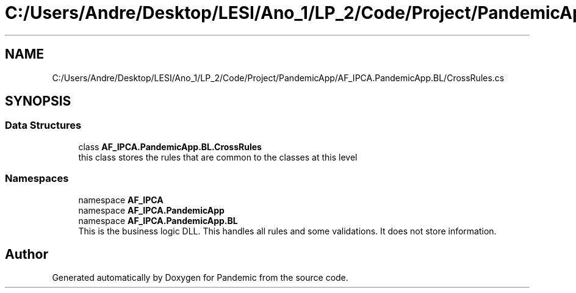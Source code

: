 .TH "C:/Users/Andre/Desktop/LESI/Ano_1/LP_2/Code/Project/PandemicApp/AF_IPCA.PandemicApp.BL/CrossRules.cs" 3 "Mon Jun 1 2020" "Version 1.0" "Pandemic" \" -*- nroff -*-
.ad l
.nh
.SH NAME
C:/Users/Andre/Desktop/LESI/Ano_1/LP_2/Code/Project/PandemicApp/AF_IPCA.PandemicApp.BL/CrossRules.cs
.SH SYNOPSIS
.br
.PP
.SS "Data Structures"

.in +1c
.ti -1c
.RI "class \fBAF_IPCA\&.PandemicApp\&.BL\&.CrossRules\fP"
.br
.RI "this class stores the rules that are common to the classes at this level "
.in -1c
.SS "Namespaces"

.in +1c
.ti -1c
.RI "namespace \fBAF_IPCA\fP"
.br
.ti -1c
.RI "namespace \fBAF_IPCA\&.PandemicApp\fP"
.br
.ti -1c
.RI "namespace \fBAF_IPCA\&.PandemicApp\&.BL\fP"
.br
.RI "This is the business logic DLL\&. This handles all rules and some validations\&. It does not store information\&. "
.in -1c
.SH "Author"
.PP 
Generated automatically by Doxygen for Pandemic from the source code\&.
